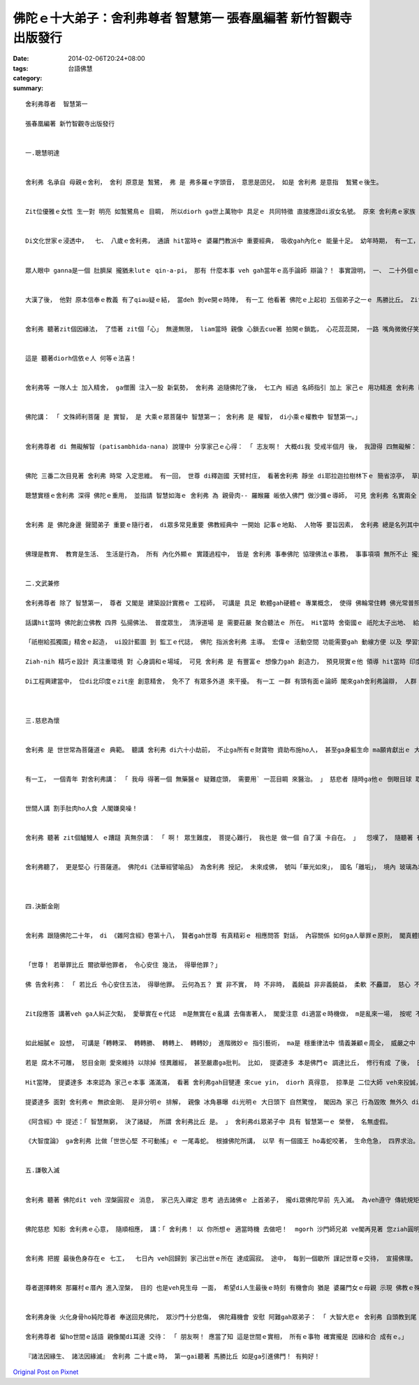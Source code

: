 佛陀ｅ十大弟子：舍利弗尊者  智慧第一  張春凰編著 新竹智觀寺出版發行
##################################################################################################

:date: 2014-02-06T20:24+08:00
:tags: 
:category: 台語佛慧
:summary: 


:: 

  舍利弗尊者  智慧第一

  張春凰編著 新竹智觀寺出版發行


  一.聰慧明達


  舍利弗 名承自 母親ｅ舍利， 舍利 原意是 鶖鷺， 弗 是 弗多羅ｅ字頭音， 意思是囝兒， 如是 舍利弗 是意指  鶖鷺ｅ後生。


  Zit位優雅ｅ女性 生一對 明亮 如鶖鷺鳥ｅ 目睭， 所以diorh ga世上萬物中 具足ｅ 共同特徵 直接應證di淑女名號。 原來 舍利弗ｅ家族 是 一個望族， 阿公、 阿爸 攏有真好ｅ名聲， 尤其是對 思辨理論ｅ才調 特別出色， 可能是按呢ｅ 家世gah遺傳， 一開始 舍利弗 來到老母ｅ 腹肚底 ma ga媽媽ｅ 體質gah氣質 改變， 使得 孕母主體 di懷胎ｅ時陣 ma顯出 出眾ｅ聰慧。


  Di文化世家ｅ浸透中，  七、 八歲ｅ舍利弗， 通讀 hit當時ｅ 婆羅門教派中 重要經典， 吸收gah內化ｅ 能量十足。 幼年時期， 有一工， 他gah媽咪出門， suah去due無著zua， 路中 看著 一個擂臺， 心想 若edang 起去台面， 按呢 媽媽diorh卡容易 cue著他。 之後， 他diorh上前問人， 擂臺為何搭， 人ga講是veh辯論用ｅ， 一聲 真合他ｅ意， 自動要求 大人 ho他 參加。


  眾人眼中 ganna是一個 肚臍屎 攏猶未lutｅ qin-a-pi， 那有 什麼本事 veh gah當年ｅ高手論師 辯論？！ 事實證明， 一、 二十外個ｅ 成熟大人 攏無壓倒 zit個孩童， 自hit工起， 他ｅ名字ma傳遍全國四界。


  大漢了後， 他對 原本信奉ｅ教義 有了qiau疑ｅ結， 當deh 剝ve開ｅ時陣， 有一工 他看著 佛陀ｅ上起初 五個弟子之一ｅ 馬勝比丘。 Zit位聖者， 相貌堂堂， 氣勢威嚴， 當下sannh著 舍利弗ｅ心， 舍利弗 謙虛來到  馬勝比丘ｅ面前 請示講： 「 請問聖者 尊貴ｅ老師 是 dor一位？ 景仰 尊教ｅ 宏圖修持， 必出有明主。」 聖者ga回講： 「 我ｅ師父 是 佛陀， 釋迦牟尼， 傳教ho阮ｅ義理 深廣， 我due ve著等， mgorh 我知影 『 諸法因緣生、 諸法因緣滅 』， 我佛大沙門， 不時按呢講。 我ｅ師父 勤修戒定慧、 滅除貪瞋癡， 我ｅ修持 攏是 導師所教化。 」


  舍利弗 聽著zit個因緣法， 了悟著 zit個「心」 無邊無限， liam當時 親像 心鎖去cue著 拍開ｅ鎖匙， 心花蕊蕊開， 一路 嘴角微微仔笑， 轉來到 死忠兼換帖ｅ師兄弟-- 目犍連ｅ面前 通告zit件大法喜， 二人一致認為 這是 人間 上至高ｅ智者， diorh按呢， yin兩人 隨放棄了 原來ｅ信奉， 閣順續 帶著 一、 二百個徒眾 來到竹林精舍 皈依di佛陀ｅ門下。


  這是 聽著diorh信依ｅ人 何等ｅ法喜！


  舍利弗等 一隊人士 加入精舍， ga僧團 注入一股 新氣勢， 舍利弗 追隨佛陀了後， 七工內 經過 名師指引 加上 家己ｅ 用功精進 舍利弗 已然 通達法藏 明瞭 諸法實相， 心見發明， 了悟圓通， 明顯 是 智慧 開光聖眼ｅ 頭旗。


  佛陀講： 「 文殊師利菩薩 是 實智， 是 大乘ｅ眾菩薩中 智慧第一； 舍利弗 是 權智， di小乘ｅ權教中 智慧第一。」


  舍利弗尊者 di 無礙解智 (patisambhida-nana) 說理中 分享家己ｅ心得： 「 志友啊！ 大概di我 受戒半個月 後， 我證得 四無礙解： 義無礙解、 法無礙解、 詞無礙解、 辯無礙解， 我 會盡心力 說明解釋 ho人認知， 若是有人 閣有 任何疑問， 可來討論， 我 會 詳細論解， zitma世尊 已經明白 咱ｅ成就。」 明達 四無礙解， 可見尊者 真充實閣顧謙 deh表示 對法理ｅ 義法詞辯 四個層面ｅ體悟gah運用， edang配合場合所需要 自在發揮， ma隨喜 ham同修做伙 來研討gah勉勵。


  佛陀 三番二次目見著 舍利弗 時常 入定思維。 有一回， 世尊 di釋迦國 天臂村庄， 看著舍利弗 靜坐 di耶拉迦拉樹林下ｅ 簡省涼亭， 草圍中 洞見著 首席弟子ｅ 詳和安定， 心中歡喜 自然讚歎 舍利弗ｅ 禪安gah超越ｅ 境界。

  聰慧實穩ｅ舍利弗 深得 佛陀ｅ重用， 並指請 智慧如海ｅ 舍利弗 為 親骨肉-- 羅睺羅 皈依入佛門 做沙彌ｅ導師， 可見 舍利弗 名實兩全 身負重任。


  舍利弗 是 佛陀身邊 聲聞弟子 重要ｅ隨行者， di眾多常見重要 佛教經典中 一開始 記事ｅ地點、 人物等 要旨因素， 舍利弗 總是名列其中， 比如 《佛說阿彌陀經》中ｅ起始， 長老舍利弗 排名第一， 《佛說大乘無量壽莊嚴清靜平等覺經》中 尊者舍利弗 排名第二， 《大佛頂首楞嚴經》中 頭個點名 大智舍利弗， 《大乘妙法蓮華經》大阿羅漢第六……。 除了《阿彌陀經》以外， 佛陀 每講解 一部經典， 攏有人請法， 經王《大乘妙法蓮華經》diorh是舍利弗代眾請釋， 為大眾佈理宣法。


  佛理是教育、 教育是生活、 生活是行為， 所有 內化外顯ｅ 實踐過程中， 皆是 舍利弗 事奉佛陀 協理佛法ｅ事務， 事事項項 無所不止 攏是為著啟發眾生 善知識 所veh完成ｅ 任務示現。


  二.文武兼修

  舍利弗尊者 除了 智慧第一， 尊者 又閣是 建築設計實務ｅ 工程師， 可講是 具足 軟體gah硬體ｅ 專業概念， 使得 佛輪常住轉 佛光常普照。

  話講hit當時 佛陀創立佛教 四界 弘揚佛法、 普度眾生， 清淨道場 是 需要莊嚴 聚合聽法ｅ 所在。 Hit當時 舍衛國ｅ 祇陀太子出地、 給孤獨長者須達多 di地面舖金磚 共同獻出 若仙境ｅ人間花園-- 「祇樹給孤獨園」 做會所。 親像 《阿彌陀經》佛陀向舍利弗 所述ｅ極樂國土， 有七寶池、 八功德水， 充滿其中， 池底純以金沙布地。 因為有zit座 美好ｅ園所， 真濟寶典ｅ 記述， 總會提起 zit個 清涼地ｅ 傳法事蹟gah美談。

  「祇樹給孤獨園」精舍ｅ起造， ui設計藍圖 到 監工ｅ代誌， 佛陀 指派舍利弗 主導。 宏偉ｅ 活動空間 功能需要gah 動線方便 以及 學習氣氛 攏愛兼顧， 經由 舍利弗所設計， 有 十六座大殿 做 集會用途，  六十小堂 分做 睏房、 歇睏房、 清洗間、 儲藏室 gah 其他使用， 另外閣有 運動場、 泉池ｅ設置。

  Ziah-nih 精巧ｅ設計 真注重環境 對 心身調和ｅ場域， 可見 舍利弗 是 有豐富ｅ 想像力gah 創造力， 預見現實ｅ他 領導 hit當時 印度首席ｅ建築團隊 來起造精舍， 是 出世ｅ 建築師。 Ui現代管理專業 來看， 是一個 智慧型 多功能ｅ 文教gah行號 機構。

  Di工程興建當中， 位di北印度ｅzit座 創意精舍， 免不了 有眾多外道 來干擾。 有一工 一群 有頭有面ｅ論師 閣來gah舍利弗論辯， 人群 想veh阻止 新興教派ｅ 法音宣說據點 順利落成。 舍利弗 知影這是 號招群眾 加入信仰佛教 因勢力導ｅ良機， diorh演繹暢談 得福慧之道， 真正 舍利弗di他世修天生ｅ 敏慧善引之下， 當下 眾多人士 攏來皈依 佛陀。 從此以後， zit座殿堂 成做 教化世人 統合僧團ｅ 據點， di舍衛城 gah 南方ｅ道場盛基 南北對應並立 為佛教 典基。



  三.慈悲為懷


  舍利弗 是 世世常為菩薩道ｅ 典範。 聽講 舍利弗 di六十小劫前， 不止ga所有ｅ財寶物 資助布施ho人， 甚至ga身軀生命 ma願肯獻出ｅ 大無畏布施者。


  有一工， 一個青年 對舍利弗講： 「 我母 得著一個 無藥醫ｅ 疑難症頭， 需要用` 一蕊目睭 來醫治。 」 慈悲者 隨時ga他ｅ 倒眼目球 取下 送ho青年， zit位青年 閣ga講： 「 dann害a， m是倒眼， 是正眼。」 舍利弗 攏無遲疑 又閣ga正眼目球 取落 ho青年， 青年 接過來正眼， 鼻鼻leh， 隨閣用 藐視ｅ口氣 ga嫌棄 講： 「 你是什麼款ｅ 修道人， 目睭球體 臭momo！」 隨手ga人ｅ雙眼dan di土腳， 閣用腳去zam， 目睭 生di頭殼頂 看人無目地 diorh來離開。


  世間人講 割手肚肉ho人食 人閣嫌臭噪！


  舍利弗 聽著 zit個鱸鰻人 ｅ蹧躂 真無奈講： 「 啊！ 眾生難度， 菩提心難行， 我也是 做一個 自了漢 卡自在。 」  怨嘆了， 隨聽著 有人對他講：  「 du-a hit位青年 是 你ｅ 大善知識， veh考驗 你ｅ菩薩行 是ma是 有夠堅定？ 你m通退除 菩薩心， 應該 閣卡認真 上求法理、 下化眾生！」


  舍利弗聽了， 更是堅心 行菩薩道。 佛陀di《法華經譬喻品》 為舍利弗 授記， 未來成佛， 號叫「華光如來」， 國名「離垢」， 境內 玻璃為地 清淨莊嚴， 有八交道， 黃金為索， 分界邊線， 邊仔 有 七寶行樹， 常有美果， 其國 有 無量無邊菩薩， 攏恆久 持守德本， di無量 百千萬億 佛所， 淨授梵行。



  四.決斷金剛


  舍利弗 跟隨佛陀二十年， di 《雜阿含經》卷第十八， 賢者gah世尊 有真精彩ｅ 相應問答 對話， 內容關係 如何ga人舉罪ｅ原則， 閣真體貼ｅ提出ho人舉發者 如何應對ｅ 處事態度：


  「世尊！ 若舉罪比丘 爾欲舉他罪者， 令心安住 幾法， 得舉他罪？」

  佛 告舍利弗： 「 若比丘 令心安住五法， 得舉他罪。 云何為五？ 實 非不實， 時 不非時， 義饒益 非非義饒益， 柔軟 不麤澀， 慈心 不瞋恚。 舍利弗！ 舉罪比丘 具此五法， 得舉他罪。」


  Zit段應答 講著veh ga人糾正欠點， 愛舉實在ｅ代誌  m是無實在ｅ亂講 去傷害著人， 閣愛注意 di適當ｅ時機做， m是亂來一場， 按呢 不止無效果 閣傷天理， 點出欠點 來改善 可提供 顧問ｅ利益， m是 雞婆白講 浪費逐個人ｅ 心神gah時間， 溫柔和軟 mai粗魯艱澀 ho人歹勢 無面子m肯承認， 誠心關心 ve生氣， 避免ho人 見笑轉生氣。 親像按呢ｅ 明鏡勸言 先愛有準備， 一如 做一項任務 攏愛 一筆一中， 按呢hong講ｅ人 可以接納， 舉發ｅ人 可幫助人 反省gah精進。


  如此細膩ｅ 設想， 可講是「轉轉深、 轉轉勝、 轉轉上、 轉轉妙」 進階微妙ｅ 指引藝術， ma是 穩重律法中 情義兼顧ｅ周全， 威嚴之中 有慈愛， 舍利弗 總是 可婉轉 信服信眾。

  若是 腐木不可雕， 怒目金剛 愛來維持 以除掉 怪異離經， 甚至嚴肅ga批判。 比如， 提婆達多 本是佛門ｅ 調達比丘， 修行有成 了後， 日漸無滿足， 日漸變做 驕傲膨風， 處處gah佛陀作對， 破害僧團ｅ和合。 提婆達多 自立小派 貪愛利養， 用 威脅利誘ｅ 手段 使弄門徒， 變節去投靠 物質濟濟ｅ 阿闍世王。 舍利弗前去交涉 提婆達多ｅ 陣營gah門徒， 尊者 威嚴 質疑理論： 「 出家 敢m是veh修道？ 抑是veh 接受供養？ Ho 小小ｅ利益 拐去， 放棄 正道ｅ信仰， 按呢ve感覺見笑？ 」 經過 真理ｅ提醒， 其中 變節ｅ人gah提婆達多 原來ｅ門徒 明白大義 yin濟濟人 當下認錯， 跪leh懺悔。 舍利弗ga yin 閣帶轉來僧團， 維護著 日後 正信ｅ團結。

  Hit當陣， 提婆達多 本來認為 家己ｅ本事 滿滿滿， 看著 舍利弗gah目犍連 來cue yin， diorh 真得意， 掠準是 二位大師 veh來投誠， 早起ｅ講經 他家己講， 下晝ｅ講經 由舍利弗擔任。 結果 舍利弗 以善智 救贖著 走cuah去ｅ門徒。 過去 提婆達多 有一寡成就 舍利弗 有肯定過他， 如今 目中無法 欺主跳樑ｅ人， 只好 由舍利弗 來修理他， diorh 等他 無專心 散漫ｅ時， 舍利弗 請目犍連 顯神通 ho在場ｅ人 看， 先ho門徒再度信服 產生信心， 再以 佛陀 所講ｅ 真確覺悟ｅ道理， 紹介ho  du出家 無深解佛法ｅ人 聽， 所以 信眾明白 了後， 歡喜信受， 離開了 提婆達多， 回到 佛陀身邊。

  提婆達多 面對 舍利弗ｅ 無欲金剛、 是非分明ｅ 排解， 親像 冰角暴曝 di光明ｅ 大日頭下 自然驚惶， 閣因為 家己 行為毀敗 無外久 diorh墮落地獄。

  《阿含經》中 提述：「 智慧無窮， 決了諸疑， 所謂 舍利弗比丘 是。 」 舍利弗di眾弟子中 具有 智慧第一ｅ 榮譽， 名無虛假。

  《大智度論》 ga舍利弗 比做「世世心堅 不可動搖」ｅ 一尾毒蛇。 根據佛陀所講， 以早 有一個國王 ho毒蛇咬著， 生命危急， 四界求治。 醫師認為veh解毒， 只有ho zit尾毒蛇 親親 替國王ｅ傷口 吸出毒素， diorh按呢di地面 kng一個火盆， 內底燒旺烈火， 再ga zit尾蛇 掠來， 叫牠吸取 國王ｅ傷口， 若無diorh veh ga牠 投入火中 燒做灰hu。 Mgorh毒蛇 堅決m肯 吸傷口， 甘願 跳入火中 燒死。 舍利弗 對家己 認決ｅ代誌 絕無反悔， m驚烈火燒身 ma無惜身命 來動搖心志， 確確實實 是 一位 意志堅定、 圓明如一、 金剛不動、 精氣神注入體ｅ 行動尊者。


  五.謙敬入滅


  舍利弗 聽著 佛陀dit veh 涅槃圓寂ｅ 消息， 家己先入禪定 思考 過去諸佛ｅ 上首弟子， 攏di眾佛陀早前 先入滅。 為veh遵守 傳統規矩， 舍利弗 來到 尊師面前， 歉恭請示 弟子入滅 zit項代誌。


  佛陀慈悲 知影 舍利弗ｅ心意， 隨順相應， 講：「 舍利弗！ 以 你所想ｅ 適當時機 去做吧！  mgorh 沙門師兄弟 ve閣再見著 您ziah圓明心智ｅ 比丘大德， 請再次 為yin 開示法義 啊！」 舍利弗 頂禮 再請示恩師：「 我 長年隨行導師 任何 有欠點 無周到、 違背著 世尊ｅ 行為gah言談， 請原諒卑小！」 佛陀答： 「 你 真細膩圓滿， 無任何缺失， mgorh 我定著會 諒情你！ 」 佛陀講了 進入小行所， 舍利弗 對著佛陀ｅ歇室 seh行繞步 虔敬頂禮 辭行， 想著過去 相處得教ｅ種種， 起起浮浮 歷歷出現di目前， 按呢ｅ 義理嚴儀 感應天地， zit時 空中降落霖雨 地面震動， 氣振環宇。


  舍利弗 把握 最後色身存在ｅ 七工，  七日內 veh回歸到 家己出世ｅ所在 達成圓寂。 途中， 每到一個歇所 謹記世尊ｅ交待， 宣揚佛理。 對 隨眾仝款 以 謙卑ｅ口氣 ma詢求師兄弟ｅ 諒情： 「 我gah各位 共住、 共遊 四十四冬， 我若有 對各位 不住ｅ所在， 請原諒我！ 」 上師gah眾人 攏是 尊貴平等ｅ， di舍利弗ｅ 真意誠心表態 示現著 可貴ｅ 佛、 法、 僧 三寶 養成典範。


  尊者選擇轉來 那羅村ｅ厝內 進入涅槃， 目的 也是veh見生母 一面， 希望di人生最後ｅ時刻 有機會向 猶是 婆羅門女ｅ母親 示現 佛教ｅ殊勝， 入滅經過 一切ｅ圓滿 感動著 母親 幫助他 進入佛教ｅ 開悟， 尊者老母， 自按呢皈依佛門 建佛寺 好善樂施。 舍利弗ｅ 手足 進前攏是 出家gah皈依三寶， zit回侍候著尊者 回鄉入滅ｅ 純陀尊者， diorh是他ｅ小弟。


  舍利弗身後 火化身骨ho純陀尊者 奉送回見佛陀， 眾沙門十分悲傷， 佛陀藉機會 安慰 阿難gah眾弟子： 「 大智大悲ｅ 舍利弗 自頭教到尾 大勇精進， 謙和無私， 氣度莊嚴， 精神 不生不滅 為人間 立下 寶貴ｅ法義。」

  舍利弗尊者 留ho世間ｅ話語 親像閣di耳邊 交待： 「 朋友啊！ 應當了知 這是世間ｅ實相， 所有ｅ事物 確實攏是 因緣和合 成有ｅ。」

  『諸法因緣生、 諸法因緣滅』 舍利弗 二十歲ｅ時， 第一gai聽著 馬勝比丘 如是ga引進佛門！ 有夠好！




`Original Post on Pixnet <http://daiqi007.pixnet.net/blog/post/42874495>`_